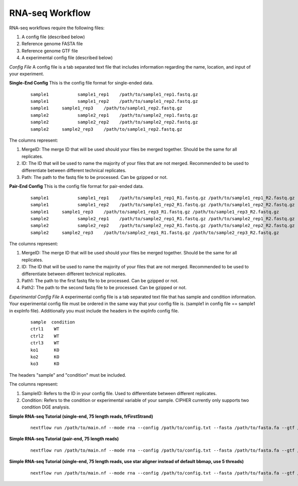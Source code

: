 RNA-seq Workflow
================

RNA-seq workflows require the following files:

1. A config file (described below)
2. Reference genome FASTA file
3. Reference genome GTF file
4. A experimental config file (described below)

*Config File*
A config file is a tab separated text file that includes information regarding the name, location, and input of your experiment.

**Single-End Config**
This is the config file format for single-ended data.
    ::

      sample1		sample1_rep1	/path/to/sample1_rep1.fastq.gz
      sample1		sample1_rep2	/path/to/sample1_rep2.fastq.gz
      sample1     sample1_rep3    /path/to/sample1_rep2.fastq.gz
      sample2		sample2_rep1	/path/to/sample2_rep1.fastq.gz
      sample2		sample2_rep2	/path/to/sample2_rep2.fastq.gz
      sample2     sample2_rep3    /path/to/sample1_rep2.fastq.gz

The columns represent:

1. MergeID: The merge ID that will be used should your files be merged together. Should be the same for all replicates.
2. ID: The ID that will be used to name the majority of your files that are not merged. Recommended to be used to differentiate between different technical replicates.
3. Path: The path to the fastq file to be processed. Can be gzipped or not.

**Pair-End Config**
This is the config file format for pair-ended data.
    ::

      sample1		sample1_rep1	/path/to/sample1_rep1_R1.fastq.gz /path/to/sample1_rep1_R2.fastq.gz
      sample1		sample1_rep2	/path/to/sample1_rep2_R1.fastq.gz /path/to/sample1_rep2_R2.fastq.gz
      sample1     sample1_rep3    /path/to/sample1_rep3_R1.fastq.gz /path/to/sample1_rep3_R2.fastq.gz
      sample2		sample2_rep1	/path/to/sample2_rep1_R1.fastq.gz /path/to/sample2_rep1_R2.fastq.gz
      sample2		sample2_rep2	/path/to/sample2_rep2_R1.fastq.gz /path/to/sample2_rep2_R2.fastq.gz
      sample2     sample2_rep3    /path/to/sample2_rep1_R1.fastq.gz /path/to/sample2_rep3_R2.fastq.gz

The columns represent:

1. MergeID: The merge ID that will be used should your files be merged together. Should be the same for all replicates.
2. ID: The ID that will be used to name the majority of your files that are not merged. Recommended to be used to differentiate between different technical replicates.
3. Path1: The path to the first fastq file to be processed. Can be gzipped or not.
4. Path2: The path to the second fastq file to be processed. Can be gzipped or not.

*Experimental Config File*
A experimental config file is a tab separated text file that has sample and condition information. Your experimental config file must be ordered in the same way that your config file is. (sample1 in config file == sample1 in expInfo file). Additionally you must include the headers in the expInfo config file.
    ::

      sample  condition
      ctrl1    WT
      ctrl2    WT
      ctrl3    WT
      ko1      KO
      ko2      KO
      ko3      KO

The headers "sample" and "condition" must be included.

The columns represent:

1. SampleID: Refers to the ID in your config file. Used to differentiate between different replicates.
2. Condition: Refers to the condition or experimental variable of your sample. CIPHER currently only supports two condition DGE analysis.

**Simple RNA-seq Tutorial (single-end, 75 length reads, frFirstStrand)**
    ::

      nextflow run /path/to/main.nf --mode rna --config /path/to/config.txt --fasta /path/to/fasta.fa --gtf /path/to/gtf.gtf --lib s --readLen 75 --strandInfo frFirstStrand --expInfo exp_config.txt

**Simple RNA-seq Tutorial (pair-end, 75 length reads)**
    ::

      nextflow run /path/to/main.nf --mode rna --config /path/to/config.txt --fasta /path/to/fasta.fa --gtf /path/to/gtf.gtf --lib p --readLen 75 --strandInfo frFirstStrand --expInfo exp_config.txt

**Simple RNA-seq Tutorial (single-end, 75 length reads, use star aligner instead of default bbmap, use 5 threads)**
    ::
    
      nextflow run /path/to/main.nf --mode rna --config /path/to/config.txt --fasta /path/to/fasta.fa --gtf /path/to/gtf.gtf --lib s --readLen 75 --strandInfo frFirstStrand --expInfo exp_config.txt --aligner star --threads 5